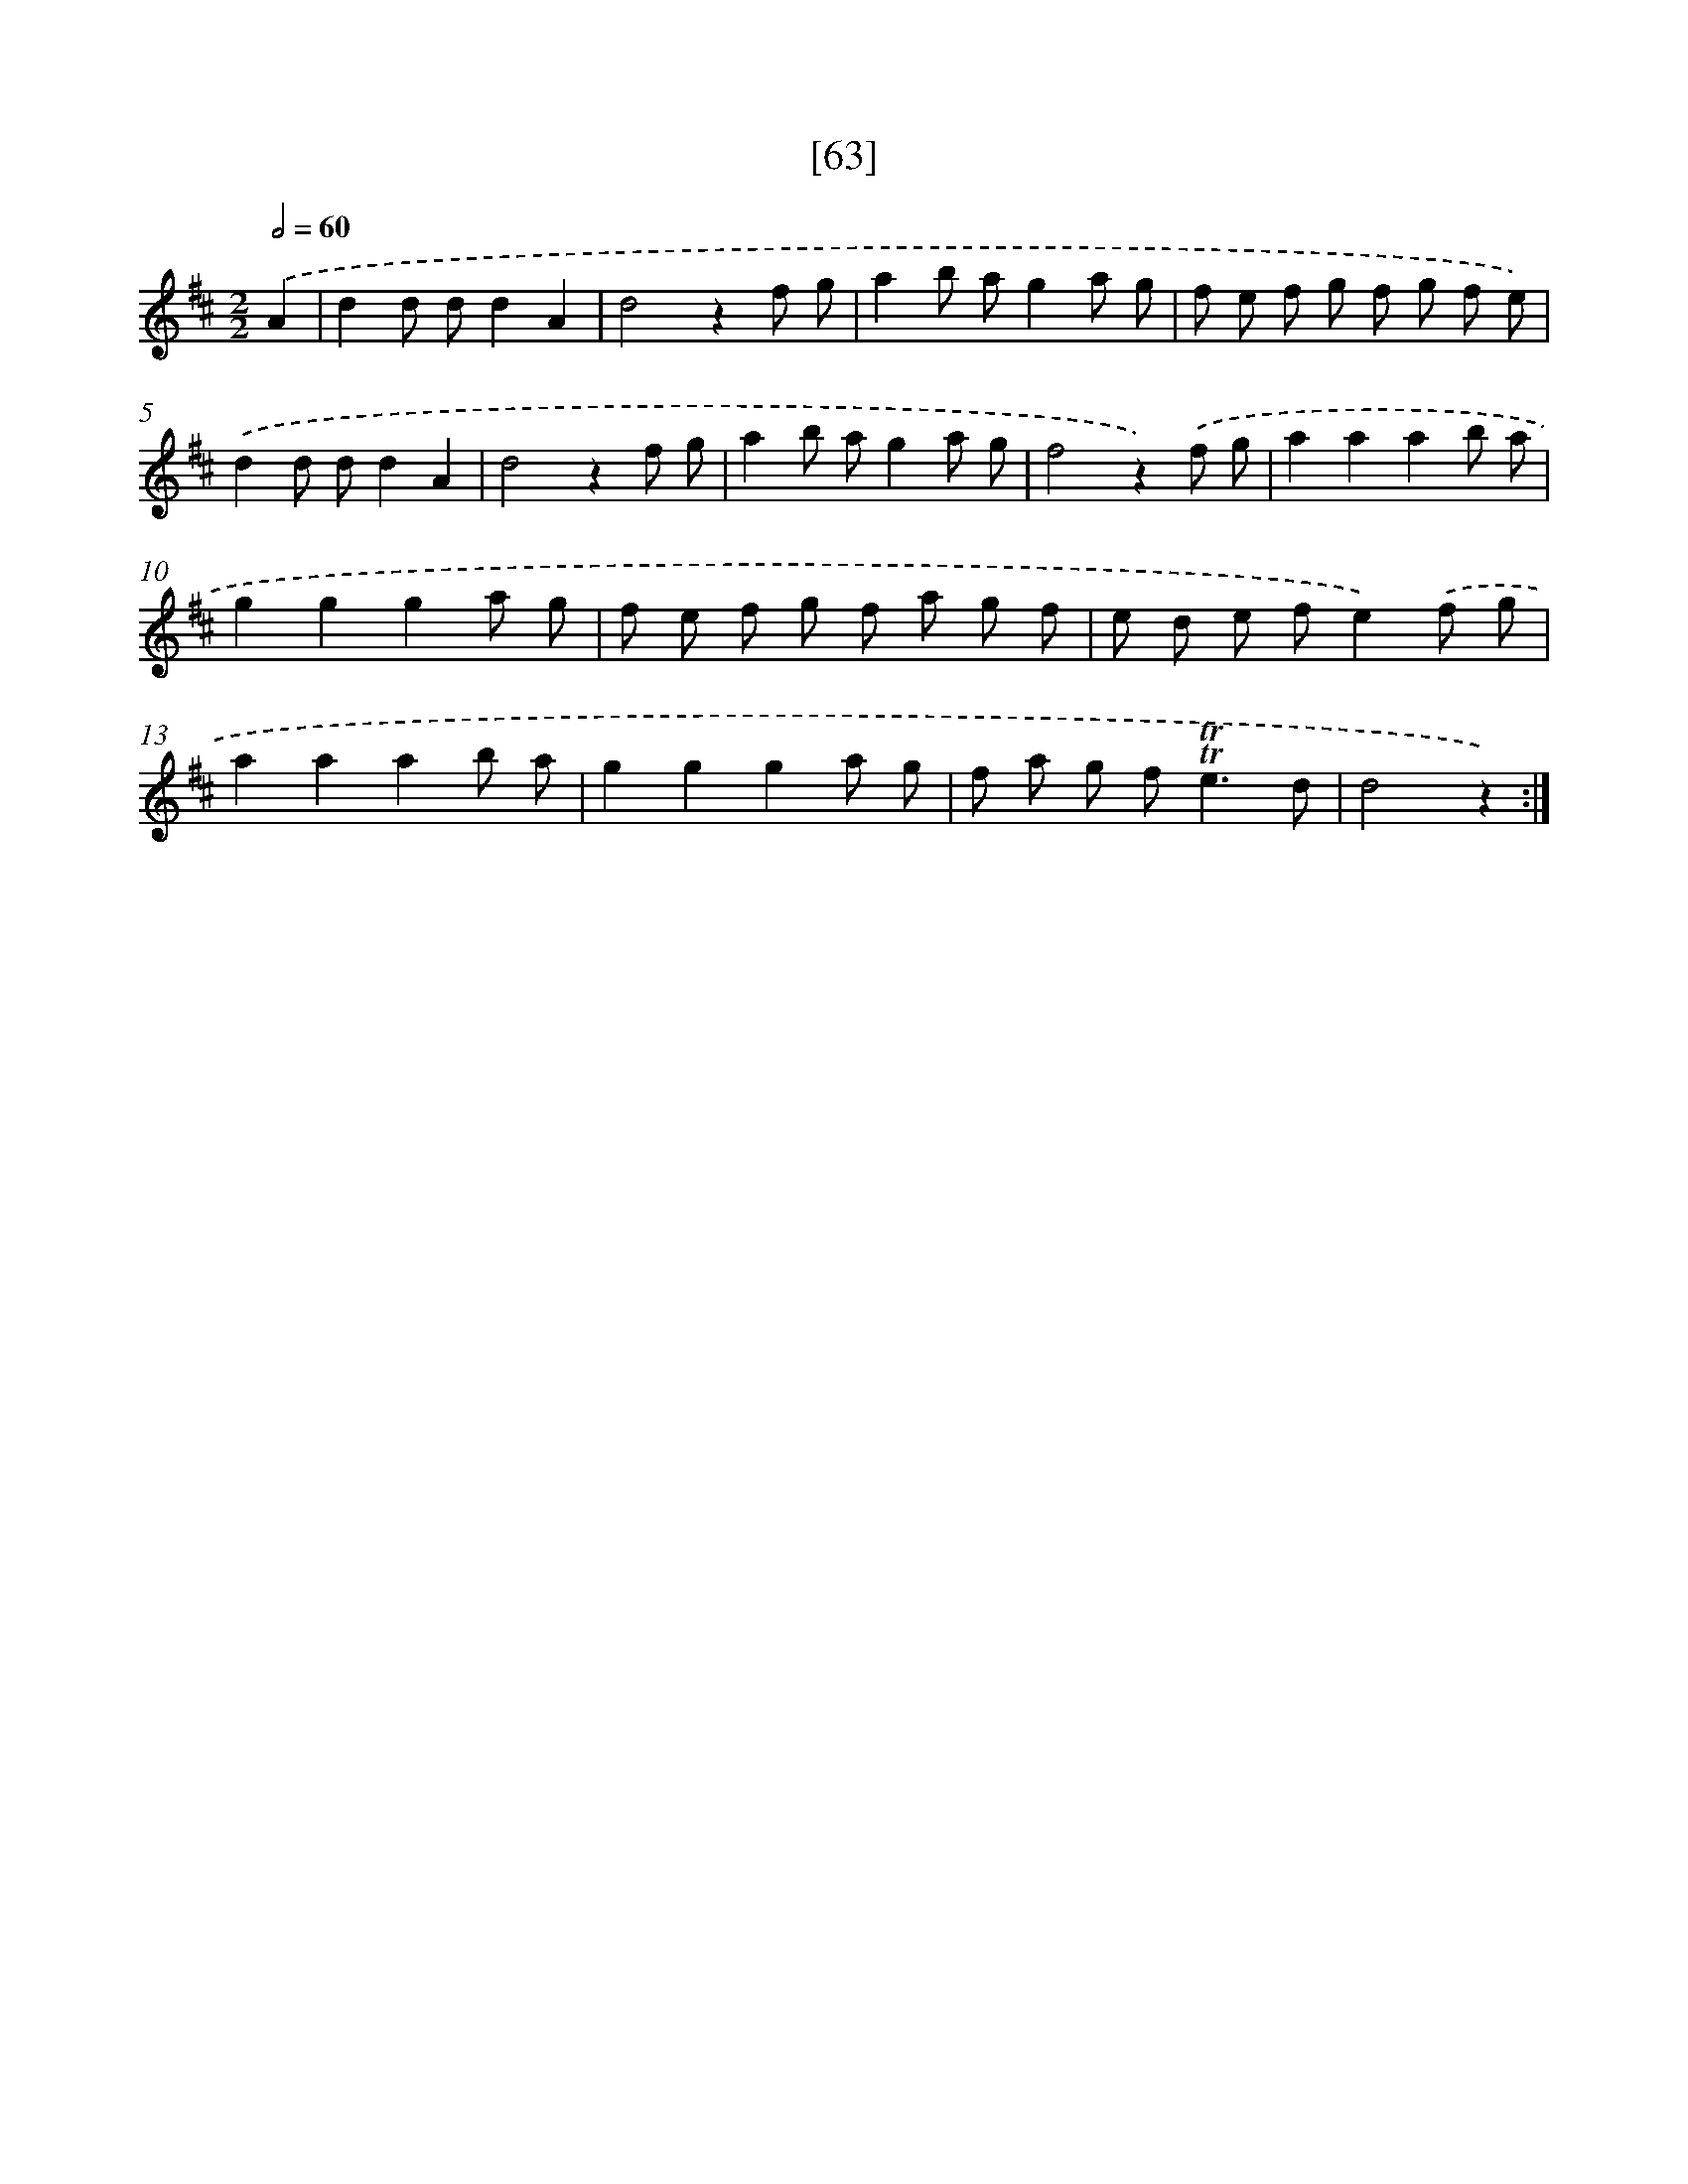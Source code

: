 X: 13151
T: [63]
%%abc-version 2.0
%%abcx-abcm2ps-target-version 5.9.1 (29 Sep 2008)
%%abc-creator hum2abc beta
%%abcx-conversion-date 2018/11/01 14:37:31
%%humdrum-veritas 1258330742
%%humdrum-veritas-data 534985014
%%continueall 1
%%barnumbers 0
L: 1/8
M: 2/2
Q: 1/2=60
K: D clef=treble
.('A2 [I:setbarnb 1]|
d2d dd2A2 |
d4z2f g |
a2b ag2a g |
f e f g f g f e) |
.('d2d dd2A2 |
d4z2f g |
a2b ag2a g |
f4z2).('f g |
a2a2a2b a |
g2g2g2a g |
f e f g f a g f |
e d e fe2).('f g |
a2a2a2b a |
g2g2g2a g |
f a g f2<!trill!!trill!e2d |
d4z2) :|]
